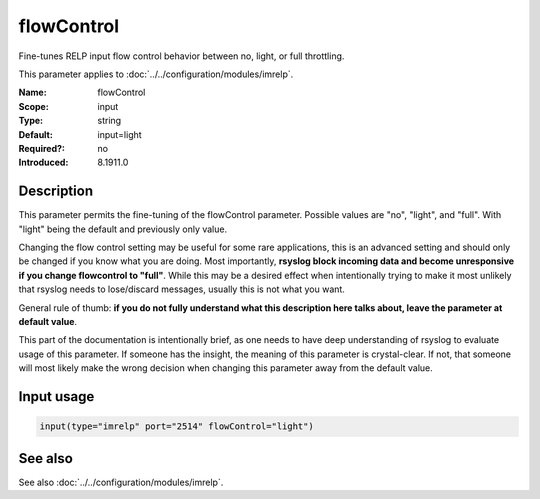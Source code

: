 .. _param-imrelp-flowcontrol:
.. _imrelp.parameter.input.flowcontrol:

flowControl
===========

.. index::
   single: imrelp; flowControl
   single: flowControl

.. summary-start

Fine-tunes RELP input flow control behavior between no, light, or full throttling.

.. summary-end

This parameter applies to :doc:`../../configuration/modules/imrelp`.

:Name: flowControl
:Scope: input
:Type: string
:Default: input=light
:Required?: no
:Introduced: 8.1911.0

Description
-----------
This parameter permits the fine-tuning of the flowControl parameter. Possible
values are "no", "light", and "full". With "light" being the default and
previously only value.

Changing the flow control setting may be useful for some rare applications, this
is an advanced setting and should only be changed if you know what you are doing.
Most importantly, **rsyslog block incoming data and become unresponsive if you
change flowcontrol to "full"**. While this may be a desired effect when
intentionally trying to make it most unlikely that rsyslog needs to lose/discard
messages, usually this is not what you want.

General rule of thumb: **if you do not fully understand what this description
here talks about, leave the parameter at default value**.

This part of the documentation is intentionally brief, as one needs to have deep
understanding of rsyslog to evaluate usage of this parameter. If someone has the
insight, the meaning of this parameter is crystal-clear. If not, that someone
will most likely make the wrong decision when changing this parameter away from
the default value.

Input usage
-----------
.. _param-imrelp-input-flowcontrol:
.. _imrelp.parameter.input.flowcontrol-usage:

.. code-block:: rsyslog

   input(type="imrelp" port="2514" flowControl="light")

See also
--------
See also :doc:`../../configuration/modules/imrelp`.
